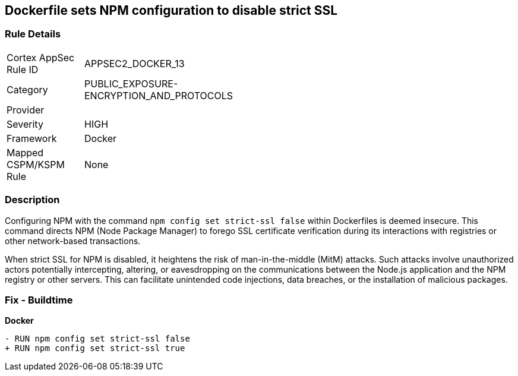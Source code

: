 == Dockerfile sets NPM configuration to disable strict SSL

=== Rule Details

[width=45%]
|===
|Cortex AppSec Rule ID |APPSEC2_DOCKER_13
|Category |PUBLIC_EXPOSURE-ENCRYPTION_AND_PROTOCOLS
|Provider |
|Severity |HIGH
|Framework |Docker
|Mapped CSPM/KSPM Rule |None
|===


=== Description 

Configuring NPM with the command `npm config set strict-ssl false` within Dockerfiles is deemed insecure. This command directs NPM (Node Package Manager) to forego SSL certificate verification during its interactions with registries or other network-based transactions.

When strict SSL for NPM is disabled, it heightens the risk of man-in-the-middle (MitM) attacks. Such attacks involve unauthorized actors potentially intercepting, altering, or eavesdropping on the communications between the Node.js application and the NPM registry or other servers. This can facilitate unintended code injections, data breaches, or the installation of malicious packages.

=== Fix - Buildtime

*Docker*

[source,dockerfile]
----
- RUN npm config set strict-ssl false
+ RUN npm config set strict-ssl true
----

